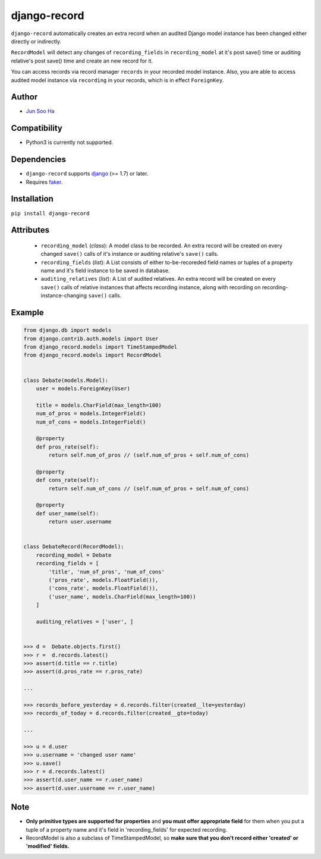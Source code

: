 *************
django-record
*************
    
``django-record`` automatically creates an extra record when an audited 
Django model instance has been changed either directly or indirectly.

``RecordModel`` will detect any changes of ``recording_fields`` in
``recording_model`` at it's post save() time or auditing relative's
post save() time and create an new record for it. 

You can access records via record manager ``records`` in your recorded model
instance. Also, you are able to access audited model instance via ``recording`` in
your records, which is in effect ``ForeignKey``.

Author
======
* `Jun Soo Ha <kuc2477@gmail.com>`_

Compatibility
=============
* Python3 is currently not supported.
  
Dependencies
============
* ``django-record`` supports `django <https://github.com/django/django>`_ (>= 1.7) or later.
* Requires `faker <https://github.com/joke2k/faker>`_.

Installation
============
``pip install django-record``

Attributes
==========
    * ``recording_model`` (*class*): A model class to be recorded. An extra record
      will be created on every changed ``save()`` calls of it's instance or
      auditing relative's ``save()`` calls.
    * ``recording_fields`` (*list*): A List consists of either to-be-recoreded field
      names or tuples of a property name and it's field instance to
      be saved in database.
    * ``auditing_relatives`` (*list*): A List of audited relatives. An extra record
      will be created on every ``save()`` calls of relative instances that
      affects recording instance, along with recording on recording-
      instance-changing ``save()`` calls.

Example
=======
.. code-block:: python

    from django.db import models
    from django.contrib.auth.models import User
    from django_record.models import TimeStampedModel
    from django_record.models import RecordModel
    
    
    class Debate(models.Model):
        user = models.ForeignKey(User)
    
        title = models.CharField(max_length=100)
        num_of_pros = models.IntegerField()
        num_of_cons = models.IntegerField()
    
        @property
        def pros_rate(self):
            return self.num_of_pros // (self.num_of_pros + self.num_of_cons)
    
        @property
        def cons_rate(self):
            return self.num_of_cons // (self.num_of_pros + self.num_of_cons)
    
        @property
        def user_name(self):
            return user.username
    
    
    class DebateRecord(RecordModel):
        recording_model = Debate
        recording_fields = [
            'title', 'num_of_pros', 'num_of_cons'
            ('pros_rate', models.FloatField()),
            ('cons_rate', models.FloatField()),
            ('user_name', models.CharField(max_length=100))
        ]
    
        auditing_relatives = ['user', ]
    
    
    >>> d =  Debate.objects.first()
    >>> r =  d.records.latest()
    >>> assert(d.title == r.title)
    >>> assert(d.pros_rate == r.pros_rate)
    
    ...
    
    >>> records_before_yesterday = d.records.filter(created__lte=yesterday)
    >>> records_of_today = d.records.filter(created__gte=today)
    
    ...
    
    >>> u = d.user
    >>> u.username = 'changed user name'
    >>> u.save()
    >>> r = d.records.latest()
    >>> assert(d.user_name == r.user_name)
    >>> assert(d.user.username == r.user_name)

Note
====
* **Only primitive types are supported for properties** and **you must
  offer appropriate field** for them when you put a tuple of a property
  name and it's field in 'recording_fields' for expected recording.
* RecordModel is also a subclass of TimeStampedModel, so **make sure that
  you don't record either 'created' or 'modified' fields.**
